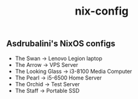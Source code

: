 #+title: nix-config
** Asdrubalini's NixOS configs

- The Swan -> Lenovo Legion laptop
- The Arrow -> VPS Server
- The Looking Glass -> i3-8100 Media Computer
- The Pearl -> i5-6500 Home Server
- The Orchid -> Test Server
- The Staff -> Portable SSD
